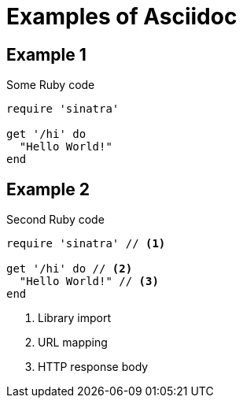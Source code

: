 = Examples of Asciidoc

== Example 1

.Some Ruby code
[source,ruby]
----
require 'sinatra'

get '/hi' do
  "Hello World!"
end
----

== Example 2

.Second Ruby code
[source,ruby]
----
require 'sinatra' // <1>

get '/hi' do // <2>
  "Hello World!" // <3>
end
----
<1> Library import
<2> URL mapping
<3> HTTP response body
